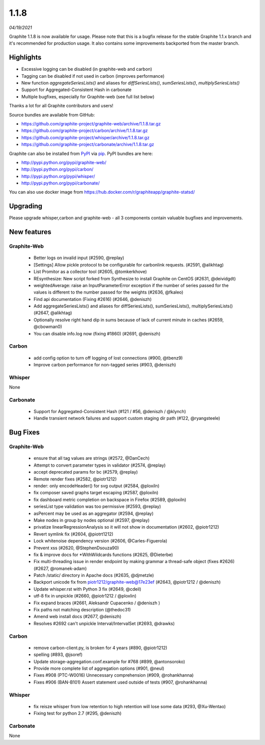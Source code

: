 .. _1-1-8:

1.1.8
===========================
*04/19/2021*

Graphite 1.1.8 is now available for usage. Please note that this is a bugfix release for the stable Graphite 1.1.x branch and it's recommended for production usage. It also contains some improvements backported from the master branch.

Highlights
-------------
* Excessive logging can be disabled (in graphite-web and carbon)
* Tagging can be disabled if not used in carbon (improves performance)
* New function `aggregateSeriesLists()` and aliases for `diffSeriesLists()`, `sumSeriesLists()`, `multiplySeriesLists()`
* Support for Aggregated-Consistent Hash in carbonate
* Multiple bugfixes, especially for Graphite-web (see full list below)

Thanks a lot for all Graphite contributors and users!

Source bundles are available from GitHub:

* https://github.com/graphite-project/graphite-web/archive/1.1.8.tar.gz
* https://github.com/graphite-project/carbon/archive/1.1.8.tar.gz
* https://github.com/graphite-project/whisper/archive/1.1.8.tar.gz
* https://github.com/graphite-project/carbonate/archive/1.1.8.tar.gz

Graphite can also be installed from `PyPI <http://pypi.python.org/>`_ via
`pip <http://www.pip-installer.org/en/latest/index.html>`_. PyPI bundles are here:

* http://pypi.python.org/pypi/graphite-web/
* http://pypi.python.org/pypi/carbon/
* http://pypi.python.org/pypi/whisper/
* http://pypi.python.org/pypi/carbonate/

You can also use docker image from https://hub.docker.com/r/graphiteapp/graphite-statsd/

Upgrading
---------
Please upgrade whisper,carbon and graphite-web - all 3 components contain valuable bugfixes and improvements.

New features
------------

Graphite-Web
^^^^^^^^^^^^
 * Better logs on invalid input (#2590, @replay)
 * [Settings] Allow pickle protocol to be configurable for carbonlink requests. (#2591, @alikhtag)
 * List Promitor as a collector tool (#2605, @tomkerkhove)
 * REsynthesize: New script forked from Synthesize to install Graphite on CentOS (#2631, @deividgdt)
 * weightedAverage: raise an InputParameterError exception if the number of series passed for the values is different to the number passed for the weights (#2636, @fkaleo)
 * Find api documentation (Fixing #2616) (#2646, @deniszh)
 * Add aggregateSeriesLists() and aliases for diffSeriesLists(), sumSeriesLists(), multiplySeriesLists() (#2647, @alikhtag)
 * Optionally resolve right hand dip in sums because of lack of current minute in caches (#2659, @cbowman0)
 * You can disable info.log now (fixing #1860) (#2691, @deniszh)

Carbon
^^^^^^
 * add config option to turn off logging of lost connections (#900, @tbenz9)
 * Improve carbon performance for non-tagged series (#903, @deniszh)

Whisper
^^^^^^^
None

Carbonate
^^^^^^^^^
 * Support for Aggregated-Consistent Hash (#121 / #56, @deniszh / @klynch)
 * Handle transient network failures and support custom staging dir path (#122, @ryangsteele)


Bug Fixes
---------

Graphite-Web
^^^^^^^^^^^^
 * ensure that all tag values are strings (#2572, @DanCech)
 * Attempt to convert parameter types in validator (#2574, @replay)
 * accept deprecated params for bc (#2579, @replay)
 * Remote render fixes (#2582, @piotr1212)
 * render: only encodeHeader() for svg output (#2584, @ploxiln)
 * fix composer saved graphs target escaping (#2587, @ploxiln)
 * fix dashboard metric completion on backspace in Firefox (#2589, @ploxiln)
 * seriesList type validation was too permissive (#2593, @replay)
 * asPercent may be used as an aggregator (#2594, @replay)
 * Make nodes in group by nodes optional (#2597, @replay)
 * privatize linearRegressionAnalysis so it will not show in documentation (#2602, @piotr1212)
 * Revert symlink fix (#2604, @piotrt1212)
 * Lock whitenoise dependency version (#2606, @Carles-Figuerola)
 * Prevent xss (#2620, @StephenDsouza90)
 * fix & improve docs for *WithWildcards functions (#2625, @Dieterbe)
 * Fix multi-threading issue in render endpoint by making grammar a thread-safe object (fixes #2626) (#2627, @romanek-adam)
 * Patch /static/ directory in Apache docs (#2635, @djmetzle)
 * Backport unicode fix from piotr1212/graphite-web@17e23ef (#2643, @piotr1212 / @deniszh)
 * Update whisper.rst with Python 3 fix (#2649, @cdeil)
 * utf-8 fix in unpickle (#2660, @piotr1212 / @ploxlin)
 * Fix expand braces (#2661, Aleksandr Cupacenko / @deniszh )
 * Fix paths not matching description (@thedoc31)
 * Amend web install docs (#2677, @deniszh)
 * Resolves #2692 can't unpickle Interval/IntervalSet (#2693, @drawks)

Carbon
^^^^^^
 * remove carbon-client.py, is broken for 4 years (#890, @piotr1212)
 * spelling (#893, @jsoref)
 * Update storage-aggregation.conf.example for #768 (#899, @antonsoroko)
 * Provide more complete list of aggregation options (#901, @neul)
 * Fixes #908 (PTC-W0016) Unnecessary comprehension (#909, @rohankhanna)
 * Fixes #906 (BAN-B101) Assert statement used outside of tests (#907, @rohankhanna)

Whisper
^^^^^^^
 * fix reisze whisper from low retention to high retention will lose some data (#293, @Xu-Wentao)
 * Fixing test for python 2.7 (#295, @deniszh)

Carbonate
^^^^^^^^^
None
